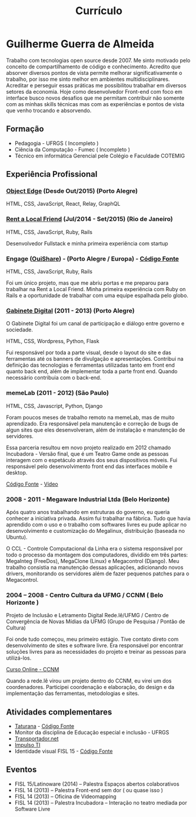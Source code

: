 #+TITLE: Currículo
#+STARTUP: indent

* Guilherme Guerra de Almeida

Trabalho com tecnologias open source desde 2007. Me sinto motivado
pelo conceito de compartilhamento de código e conhecimento. Acredito
que absorver diversos pontos de vista permite melhorar
significativamente o trabalho, por isso me sinto melhor em ambientes
multidisciplinares. Acreditar e perseguir essas práticas me
possibilitou trabalhar em diversos setores da economia. Hoje como
desenvolvedor Front-end com foco em interface busco novos desafios que
me permitam contribuir não somente com as minhas skills técnicas mas
com as experiências e pontos de vista que venho trocando e absorvendo.

** Formação
 * Pedagogia - UFRGS ( Incompleto )
 * Ciência da Computação - Fumec ( Incompleto )
 * Técnico em informática Gerencial pele Colégio e Faculdade COTEMIG

** Experiência Profissional

*** [[http://www.objectedge.com/][Object Edge]] (Desde Out/2015) (Porto Alegre)

HTML, CSS, JavaScript, React, Relay, GraphQL


*** [[http://rentalocalfriend.com][Rent a Local Friend]] (Jul/2014 - Set/2015) (Rio de Janeiro)

HTML, CSS, JavaScript, Ruby, Rails

Desenvolvedor Fullstack e minha primeira experiência com startup


*** Engage ([[http://ouishare.net/en][OuiShare]]) - (Porto Alegre / Europa) - [[http://github.com/OuiShare/OuiShare][Código Fonte]]

HTML, CSS, JavaScript, Ruby, Rails

Foi um único projeto, mas que me abriu portas e me preparou para
trabalhar na Rent a Local Friend. Minha primeira experiência com Ruby
on Rails e a oportunidade de trabalhar com uma equipe espalhada pelo
globo.

*** [[https://github.com/gabinetedigital/][Gabinete Digital]] (2011 - 2013) (Porto Alegre)
O Gabinete Digital foi um canal de participação e diálogo entre governo e sociedade.

HTML, CSS, Wordpress, Python, Flask

Fui responsável por toda a parte visual, desde o layout do site e das
ferramentas até os banners de divulgação e apresentações. Contribui na
definição das tecnologias e ferramentas utilizadas tanto em front end
quanto back end, além de implementar toda a parte front end. Quando
necessário contribuia com o back-end.

*** memeLab (2011 - 2012) (São Paulo)
HTML, CSS, Javascript, Python, Django

Foram poucos meses de trabalho remoto na memeLab, mas de muito
aprendizado. Era responsável pela manutenção e correção de bugs de
algun sites que eles desenvolveram, além de instalação e manutenção
de servidores.

Essa parceria resultou em novo projeto realizado em 2012 chamado
Incubadora - Versão final, que é um Teatro Game onde as pessoas
interagem com o espetáculo através dos seus dispositivos móveis. Fui
responsável pelo desenvolvimento front end das interfaces mobile e
desktop.

[[https://github.com/guilhermecomum/incubadora/][Código Fonte]] - [[http://vimeo.com/62461476][Vídeo]]

*** 2008 - 2011 - Megaware Industrial Ltda (Belo Horizonte)

Após quatro anos trabalhando em estruturas do governo, eu queria
conhecer a iniciativa privada. Assim fui trabalhar na fábrica. Tudo
que havia aprendido com o uso e o trabalho com softwares livres eu
pude aplicar no desenvolvimento e customização do Megalinux,
distribuição (baseada no Ubuntu).

O CCL - Controle Computacional da Linha era o sistema responsável por
todo o processo da montagem dos computadores, dividido em três partes:
MegaInteg (FreeDos), MegaClone (Linux) e Megacontrol (Django). Meu
trabalho consistia na manutenção dessas aplicações, adicionando novos
drivers, monitorando os servidores além de fazer pequenos patches para
o Megacontrol.

*** 2004 – 2008 - Centro Cultura da UFMG / CCNM ( Belo Horizonte )
Projeto de Inclusão e Letramento Digital Rede.lê/UFMG /
Centro de Convergência de Novas Mídias da UFMG (Grupo de Pesquisa / Pontão de Cultura)

Foi onde tudo começou, meu primeiro estágio. Tive contato direto com
desenvolvimento de sites e software livre. Era responsável por
encontrar soluções livres para as necessidades do projeto e treinar as
pessoas para utilizá-los.

[[http://www.institutoembratel.org.br/cursos/curso_ccnm/][Curso Online - CCNM]]

Quando a rede.lê virou um projeto dentro do CCNM, eu virei um dos coordenadores. Participei
coordenação e elaboração, do design e da implementação das ferramentas, metodologias e sites.

** Atividades complementares
 * [[https://www.taturanamobi.com.br/][Taturana]] - [[https://github.com/nucleo-digital/plataforma-taturana][Código Fonte]]
 * Monitor da disciplina de Educação especial e inclusão - UFRGS
 * [[http://transportador.net/][Transportador.net]]
 * [[http://www.impulsoti.com.br/][Impulso TI]]
 * Identidade visual FISL 15 - [[https://github.com/guilhermecomum/fisl15][Código Fonte]]

** Eventos
 * FISL 15/Latinoware (2014) – Palestra Espaços abertos colaborativos
 * FISL 14 (2013) – Palestra Front-end sem dor ( ou quase isso )
 * FISL 14 (2013) – Oficina de Videomapping
 * FISL 14 (2013) – Palestra Incubadora – Interação no teatro mediada por Software Livre
